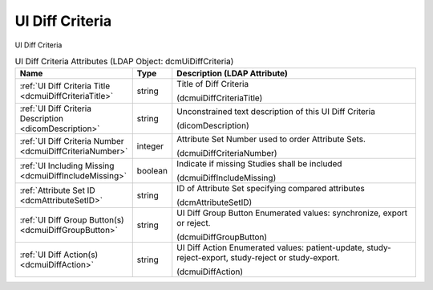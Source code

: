 UI Diff Criteria
================
UI Diff Criteria

.. tabularcolumns:: |p{4cm}|l|p{8cm}|
.. csv-table:: UI Diff Criteria Attributes (LDAP Object: dcmUiDiffCriteria)
    :header: Name, Type, Description (LDAP Attribute)
    :widths: 23, 7, 70

    "
    .. _dcmuiDiffCriteriaTitle:

    :ref:`UI Diff Criteria Title <dcmuiDiffCriteriaTitle>`",string,"Title of Diff Criteria

    (dcmuiDiffCriteriaTitle)"
    "
    .. _dicomDescription:

    :ref:`UI Diff Criteria Description <dicomDescription>`",string,"Unconstrained text description of this UI Diff Criteria

    (dicomDescription)"
    "
    .. _dcmuiDiffCriteriaNumber:

    :ref:`UI Diff Criteria Number <dcmuiDiffCriteriaNumber>`",integer,"Attribute Set Number used to order Attribute Sets.

    (dcmuiDiffCriteriaNumber)"
    "
    .. _dcmuiDiffIncludeMissing:

    :ref:`UI Including Missing <dcmuiDiffIncludeMissing>`",boolean,"Indicate if missing Studies shall be included

    (dcmuiDiffIncludeMissing)"
    "
    .. _dcmAttributeSetID:

    :ref:`Attribute Set ID <dcmAttributeSetID>`",string,"ID of Attribute Set specifying compared attributes

    (dcmAttributeSetID)"
    "
    .. _dcmuiDiffGroupButton:

    :ref:`UI Diff Group Button(s) <dcmuiDiffGroupButton>`",string,"UI Diff Group Button Enumerated values: synchronize, export or reject.

    (dcmuiDiffGroupButton)"
    "
    .. _dcmuiDiffAction:

    :ref:`UI Diff Action(s) <dcmuiDiffAction>`",string,"UI Diff Action Enumerated values: patient-update, study-reject-export, study-reject or study-export.

    (dcmuiDiffAction)"

